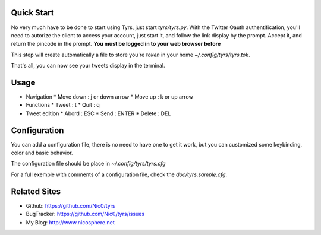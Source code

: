 Quick Start
-----------

No very much have to be done to start using Tyrs, just start `tyrs/tyrs.py`.
With the Twitter Oauth authentification, you'll need to autorize the
client to access your account, just start it, and follow the link
display by the prompt. Accept it, and return the pincode in the
prompt. **You must be logged in to your web browser before**

This step will create automatically a file to store you're *token* in
your home `~/.config/tyrs/tyrs.tok`.

That's all, you can now see your tweets display in the terminal.

Usage
-----

* Navigation
  * Move down  : j or down arrow
  * Move up    : k or up arrow

* Functions
  * Tweet      : t
  * Quit       : q

* Tweet edition
  * Abord      : ESC
  * Send       : ENTER
  * Delete     : DEL


Configuration
-------------

You can add a configuration file, there is no need to have one to get
it work, but you can customized some keybinding, color and basic
behavior.

The configuration file should be place in `~/.config/tyrs/tyrs.cfg`

For a full exemple with comments of a configuration file, check the
`doc/tyrs.sample.cfg`.

Related Sites
-------------

- Github:     https://github.com/Nic0/tyrs
- BugTracker: https://github.com/Nic0/tyrs/issues
- My Blog:    http://www.nicosphere.net
